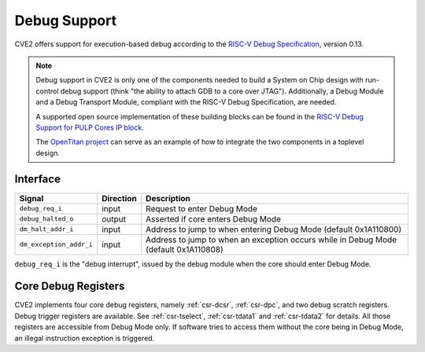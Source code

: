 .. _debug-support:

Debug Support
=============

CVE2 offers support for execution-based debug according to the `RISC-V Debug Specification <https://riscv.org/specifications/debug-specification/>`_, version 0.13.


.. note::

   Debug support in CVE2 is only one of the components needed to build a System on Chip design with run-control debug support (think "the ability to attach GDB to a core over JTAG").
   Additionally, a Debug Module and a Debug Transport Module, compliant with the RISC-V Debug Specification, are needed.

   A supported open source implementation of these building blocks can be found in the `RISC-V Debug Support for PULP Cores IP block <https://github.com/pulp-platform/riscv-dbg/>`_.

   The `OpenTitan project <https://github.com/lowRISC/opentitan>`_ can serve as an example of how to integrate the two components in a toplevel design.

Interface
---------

+----------------------------------+---------------------+--------------------------------------------------------------------------------------+
| Signal                           | Direction           | Description                                                                          |
+==================================+=====================+======================================================================================+
| ``debug_req_i``                  | input               | Request to enter Debug Mode                                                          |
+----------------------------------+---------------------+--------------------------------------------------------------------------------------+
| ``debug_halted_o``               | output              | Asserted if core enters Debug Mode                                                   |
+----------------------------------+---------------------+--------------------------------------------------------------------------------------+
| ``dm_halt_addr_i``               | input               | Address to jump to when entering Debug Mode (default 0x1A110800)                     |
+----------------------------------+---------------------+--------------------------------------------------------------------------------------+
| ``dm_exception_addr_i``          | input               | Address to jump to when an exception occurs while in Debug Mode (default 0x1A110808) |
+----------------------------------+---------------------+--------------------------------------------------------------------------------------+

``debug_req_i`` is the "debug interrupt", issued by the debug module when the core should enter Debug Mode.

Core Debug Registers
--------------------

CVE2 implements four core debug registers, namely :ref:`csr-dcsr`, :ref:`csr-dpc`, and two debug scratch registers.
Debug trigger registers are available. See :ref:`csr-tselect`, :ref:`csr-tdata1` and :ref:`csr-tdata2` for details.
All those registers are accessible from Debug Mode only.
If software tries to access them without the core being in Debug Mode, an illegal instruction exception is triggered.
